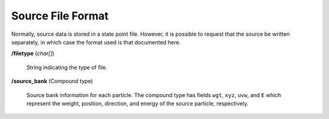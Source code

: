 .. _usersguide_source:

==================
Source File Format
==================

Normally, source data is stored in a state point file. However, it is possible
to request that the source be written separately, in which case the format used
is that documented here.

**/filetype** (*char[]*)

    String indicating the type of file.

**/source_bank** (Compound type)

    Source bank information for each particle. The compound type has fields
    ``wgt``, ``xyz``, ``uvw``, and ``E`` which represent the weight, position,
    direction, and energy of the source particle, respectively.
